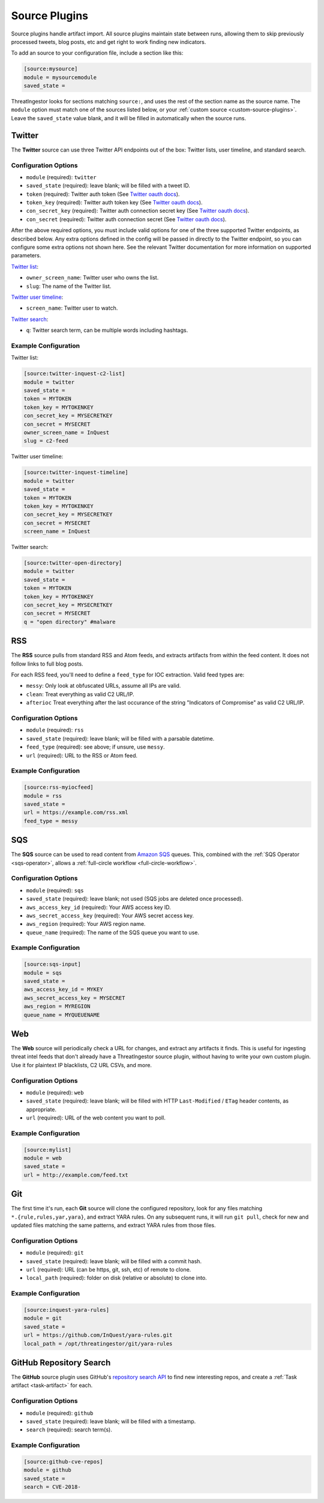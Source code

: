 .. _source-plugins:

Source Plugins
==============

Source plugins handle artifact import. All source plugins maintain state
between runs, allowing them to skip previously processed tweets, blog posts,
etc and get right to work finding new indicators.

To add an source to your configuration file, include a section like this:

.. code-block:: ini

    [source:mysource]
    module = mysourcemodule
    saved_state =

ThreatIngestor looks for sections matching ``source:``, and uses the rest
of the section name as the source name. The ``module`` option must match
one of the sources listed below, or your :ref:`custom source
<custom-source-plugins>`. Leave the ``saved_state`` value blank, and it will
be filled in automatically when the source runs.

.. _twitter-source:

Twitter
-------

The **Twitter** source can use three Twitter API endpoints out of the box:
Twitter lists, user timeline, and standard search.

Configuration Options
~~~~~~~~~~~~~~~~~~~~~

* ``module`` (required): ``twitter``
* ``saved_state`` (required): leave blank; will be filled with a tweet ID.
* ``token`` (required): Twitter auth token (See `Twitter oauth docs`_).
* ``token_key`` (required): Twitter auth token key (See `Twitter oauth docs`_).
* ``con_secret_key`` (required): Twitter auth connection secret key (See
  `Twitter oauth docs`_).
* ``con_secret`` (required): Twitter auth connection secret (See `Twitter oauth
  docs`_).

After the above required options, you must include valid options for one of the
three supported Twitter endpoints, as described below. Any extra options
defined in the config will be passed in directly to the Twitter endpoint, so
you can configure some extra options not shown here. See the relevant Twitter
documentation for more information on supported parameters.

`Twitter list`_:

* ``owner_screen_name``: Twitter user who owns the list.
* ``slug``: The name of the Twitter list.

`Twitter user timeline`_:

* ``screen_name``: Twitter user to watch.

`Twitter search`_:

* ``q``: Twitter search term, can be multiple words including hashtags.

Example Configuration
~~~~~~~~~~~~~~~~~~~~~

Twitter list:

.. code-block:: ini

    [source:twitter-inquest-c2-list]
    module = twitter
    saved_state =
    token = MYTOKEN
    token_key = MYTOKENKEY
    con_secret_key = MYSECRETKEY
    con_secret = MYSECRET
    owner_screen_name = InQuest
    slug = c2-feed

Twitter user timeline:

.. code-block:: ini

    [source:twitter-inquest-timeline]
    module = twitter
    saved_state =
    token = MYTOKEN
    token_key = MYTOKENKEY
    con_secret_key = MYSECRETKEY
    con_secret = MYSECRET
    screen_name = InQuest

Twitter search:

.. code-block:: ini

    [source:twitter-open-directory]
    module = twitter
    saved_state =
    token = MYTOKEN
    token_key = MYTOKENKEY
    con_secret_key = MYSECRETKEY
    con_secret = MYSECRET
    q = "open directory" #malware

.. _rss-source:

RSS
---

The **RSS** source pulls from standard RSS and Atom feeds, and extracts
artifacts from within the feed content. It does not follow links to full
blog posts.

For each RSS feed, you'll need to define a ``feed_type`` for IOC extraction.
Valid feed types are:

* ``messy``: Only look at obfuscated URLs, assume all IPs are valid.
* ``clean``: Treat everything as valid C2 URL/IP.
* ``afterioc`` Treat everything after the last occurance of the string "Indicators
  of Compromise" as valid C2 URL/IP.

Configuration Options
~~~~~~~~~~~~~~~~~~~~~

* ``module`` (required): ``rss``
* ``saved_state`` (required): leave blank; will be filled with a parsable datetime.
* ``feed_type`` (required): see above; if unsure, use ``messy``.
* ``url`` (required): URL to the RSS or Atom feed.

Example Configuration
~~~~~~~~~~~~~~~~~~~~~

.. code-block:: ini

    [source:rss-myiocfeed]
    module = rss
    saved_state =
    url = https://example.com/rss.xml
    feed_type = messy

.. _sqs-source:

SQS
---

The **SQS** source can be used to read content from `Amazon SQS`_ queues. This,
combined with the :ref:`SQS Operator <sqs-operator>`, allows a :ref:`full-circle
workflow <full-circle-workflow>`.

Configuration Options
~~~~~~~~~~~~~~~~~~~~~

* ``module`` (required): ``sqs``
* ``saved_state`` (required): leave blank; not used (SQS jobs are deleted
  once processed).
* ``aws_access_key_id`` (required): Your AWS access key ID.
* ``aws_secret_access_key`` (required): Your AWS secret access key.
* ``aws_region`` (required): Your AWS region name.
* ``queue_name`` (required): The name of the SQS queue you want to use.

Example Configuration
~~~~~~~~~~~~~~~~~~~~~

.. code-block:: ini

    [source:sqs-input]
    module = sqs
    saved_state =
    aws_access_key_id = MYKEY
    aws_secret_access_key = MYSECRET
    aws_region = MYREGION
    queue_name = MYQUEUENAME

.. _web-source:

Web
---

The **Web** source will periodically check a URL for changes, and extract any
artifacts it finds. This is useful for ingesting threat intel feeds that don't
already have a ThreatIngestor source plugin, without having to write your own
custom plugin. Use it for plaintext IP blacklists, C2 URL CSVs, and more.

Configuration Options
~~~~~~~~~~~~~~~~~~~~~

* ``module`` (required): ``web``
* ``saved_state`` (required): leave blank; will be filled with HTTP
  ``Last-Modified`` / ``ETag`` header contents, as appropriate.
* ``url`` (required): URL of the web content you want to poll.

Example Configuration
~~~~~~~~~~~~~~~~~~~~~

.. code-block:: ini

    [source:mylist]
    module = web
    saved_state =
    url = http://example.com/feed.txt

.. _git-source:

Git
---

The first time it's run, each **Git** source will clone the configured
repository, look for any files matching ``*.{rule,rules,yar,yara}``, and
extract YARA rules. On any subsequent runs, it will run ``git pull``, check for
new and updated files matching the same patterns, and extract YARA rules from
those files.

Configuration Options
~~~~~~~~~~~~~~~~~~~~~

* ``module`` (required): ``git``
* ``saved_state`` (required): leave blank; will be filled with a commit hash.
* ``url`` (required): URL (can be https, git, ssh, etc) of remote to clone.
* ``local_path`` (required): folder on disk (relative or absolute) to clone into.

Example Configuration
~~~~~~~~~~~~~~~~~~~~~

.. code-block:: ini

    [source:inquest-yara-rules]
    module = git
    saved_state =
    url = https://github.com/InQuest/yara-rules.git
    local_path = /opt/threatingestor/git/yara-rules

.. _github-source:

GitHub Repository Search
------------------------

The **GitHub** source plugin uses GitHub's `repository search API`_ to find new
interesting repos, and create a :ref:`Task artifact <task-artifact>` for each.

Configuration Options
~~~~~~~~~~~~~~~~~~~~~

* ``module`` (required): ``github``
* ``saved_state`` (required): leave blank; will be filled with a timestamp.
* ``search`` (required): search term(s).

Example Configuration
~~~~~~~~~~~~~~~~~~~~~

.. code-block:: ini

    [source:github-cve-repos]
    module = github
    saved_state =
    search = CVE-2018-

.. _Twitter oauth docs: https://dev.twitter.com/oauth/overview/application-owner-access-tokens
.. _Twitter list: https://dev.twitter.com/rest/reference/get/lists/statuses
.. _Twitter user timeline: https://developer.twitter.com/en/docs/tweets/timelines/api-reference/get-statuses-user_timeline
.. _Twitter search: https://developer.twitter.com/en/docs/tweets/search/api-reference/get-search-tweets.html
.. _Amazon SQS: https://aws.amazon.com/sqs/
.. _repository search API: https://developer.github.com/v3/search/#search-repositories
